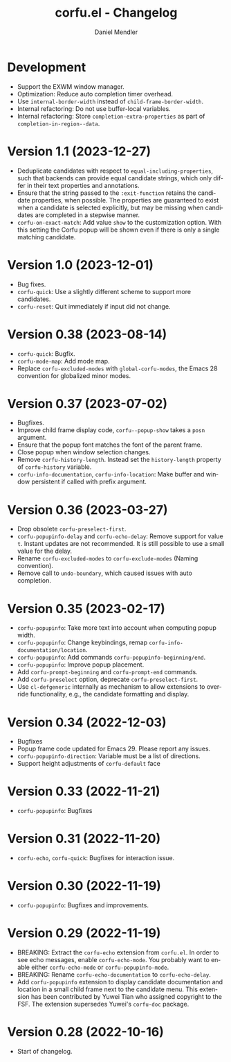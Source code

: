 #+title: corfu.el - Changelog
#+author: Daniel Mendler
#+language: en

* Development

- Support the EXWM window manager.
- Optimization: Reduce auto completion timer overhead.
- Use ~internal-border-width~ instead of ~child-frame-border-width~.
- Internal refactoring: Do not use buffer-local variables.
- Internal refactoring: Store ~completion-extra-properties~ as part of
  ~completion-in-region--data~.

* Version 1.1 (2023-12-27)

- Deduplicate candidates with respect to ~equal-including-properties~, such that
  backends can provide equal candidate strings, which only differ in their text
  properties and annotations.
- Ensure that the string passed to the ~:exit-function~ retains the candidate
  properties, when possible. The properties are guaranteed to exist when a
  candidate is selected explicitly, but may be missing when candidates are
  completed in a stepwise manner.
- ~corfu-on-exact-match~: Add value ~show~ to the customization option. With this
  setting the Corfu popup will be shown even if there is only a single matching
  candidate.

* Version 1.0 (2023-12-01)

- Bug fixes.
- =corfu-quick=: Use a slightly different scheme to support more candidates.
- =corfu-reset=: Quit immediately if input did not change.

* Version 0.38 (2023-08-14)

- =corfu-quick=: Bugfix.
- =corfu-mode-map=: Add mode map.
- Replace =corfu-excluded-modes= with =global-corfu-modes=, the Emacs 28 convention
  for globalized minor modes.

* Version 0.37 (2023-07-02)

- Bugfixes.
- Improve child frame display code, =corfu--popup-show= takes a =posn= argument.
- Ensure that the popup font matches the font of the parent frame.
- Close popup when window selection changes.
- Remove =corfu-history-length=. Instead set the =history-length= property of
  =corfu-history= variable.
- =corfu-info-documentation=, =corfu-info-location=: Make buffer and window
  persistent if called with prefix argument.

* Version 0.36 (2023-03-27)

- Drop obsolete =corfu-preselect-first=.
- =corfu-popupinfo-delay= and =corfu-echo-delay=: Remove support for value =t=.
  Instant updates are not recommended. It is still possible to use a small value
  for the delay.
- Rename =corfu-excluded-modes= to =corfu-exclude-modes= (Naming convention).
- Remove call to =undo-boundary=, which caused issues with auto completion.

* Version 0.35 (2023-02-17)

- =corfu-popupinfo=: Take more text into account when computing popup width.
- =corfu-popupinfo=: Change keybindings, remap =corfu-info-documentation/location=.
- =corfu-popupinfo=: Add commands =corfu-popupinfo-beginning/end=.
- =corfu-popupinfo=: Improve popup placement.
- Add =corfu-prompt-beginning= and =corfu-prompt-end= commands.
- Add =corfu-preselect= option, deprecate =corfu-preselect-first=.
- Use =cl-defgeneric= internally as mechanism to allow extensions to override
  functionality, e.g., the candidate formatting and display.

* Version 0.34 (2022-12-03)

- Bugfixes
- Popup frame code updated for Emacs 29. Please report any issues.
- =corfu-popupinfo-direction=: Variable must be a list of directions.
- Support height adjustments of =corfu-default= face

* Version 0.33 (2022-11-21)

- =corfu-popupinfo=: Bugfixes

* Version 0.31 (2022-11-20)

- =corfu-echo=, =corfu-quick=: Bugfixes for interaction issue.

* Version 0.30 (2022-11-19)

- =corfu-popupinfo=: Bugfixes and improvements.

* Version 0.29 (2022-11-19)

- BREAKING: Extract the =corfu-echo= extension from =corfu.el=. In order to see echo
  messages, enable =corfu-echo-mode=. You probably want to enable either
  =corfu-echo-mode= or =corfu-popupinfo-mode=.
- BREAKING: Rename =corfu-echo-documentation= to =corfu-echo-delay=.
- Add =corfu-popupinfo= extension to display candidate documentation and location
  in a small child frame next to the candidate menu. This extension has been
  contributed by Yuwei Tian who assigned copyright to the FSF. The extension
  supersedes Yuwei's =corfu-doc= package.

* Version 0.28 (2022-10-16)

- Start of changelog.
